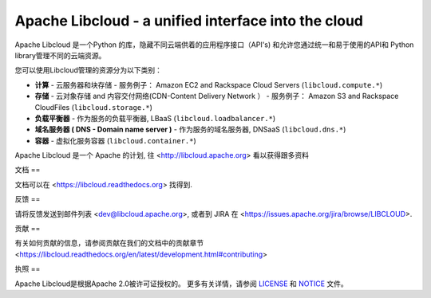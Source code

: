 Apache Libcloud - a unified interface into the cloud
====================================================

.. image:: https://img.shields.io/badge/docs-latest-brightgreen.svg?style=flat
    :target: https://libcloud.readthedocs.org

.. image:: https://img.shields.io/pypi/v/apache-libcloud.svg
    :target: https://pypi.python.org/pypi/apache-libcloud/

.. image:: https://img.shields.io/pypi/dm/apache-libcloud.svg
        :target: https://pypi.python.org/pypi/apache-libcloud/

.. image:: https://img.shields.io/travis/apache/libcloud/trunk.svg
        :target: http://travis-ci.org/apache/libcloud

.. image:: https://img.shields.io/pypi/pyversions/apache-libcloud.svg
        :target: https://pypi.python.org/pypi/apache-libcloud/

.. image:: https://img.shields.io/pypi/wheel/apache-libcloud.svg
        :target: https://pypi.python.org/pypi/apache-libcloud/

.. image:: https://img.shields.io/github/license/apache/libcloud.svg
        :target: https://github.com/apache/libcloud/blob/trunk/LICENSE

.. image:: https://img.shields.io/irc/%23libcloud.png
        :target: http://webchat.freenode.net/?channels=libcloud

.. image:: https://bestpractices.coreinfrastructure.org/projects/152/badge
        :target: https://bestpractices.coreinfrastructure.org/projects/152

.. image:: https://coveralls.io/repos/github/apache/libcloud/badge.svg?branch=trunk
        :target: https://coveralls.io/github/apache/libcloud?branch=trunk

Apache Libcloud 是一个Python 的库，隐藏不同云端供着的应用程序接口（API's) 和允许您通过统一和易于使用的API和 Python library管理不同的云端资源。

您可以使用Libcloud管理的资源分为以下类别：

* **计算** - 云服务器和块存储 - 服务例子： Amazon EC2 and Rackspace
  Cloud Servers (``libcloud.compute.*``)
* **存储** - 云对象存储 and 内容交付网络(CDN-Content Delivery Network ）  - 服务例子： Amazon S3 and Rackspace
  CloudFiles (``libcloud.storage.*``)
* **负载平衡器** - 作为服务的负载平衡器, LBaaS (``libcloud.loadbalancer.*``)
* **域名服务器 ( DNS - Domain name server )** - 作为服务的域名服务器, DNSaaS (``libcloud.dns.*``)
* **容器** - 虚拟化服务容器 (``libcloud.container.*``)


Apache Libcloud 是一个 Apache 的计划, 往 <http://libcloud.apache.org> 看以获得跟多资料

文档
==

文档可以在 <https://libcloud.readthedocs.org> 找得到.

反馈
==

请将反馈发送到邮件列表 <dev@libcloud.apache.org>,
或者到 JIRA 在 <https://issues.apache.org/jira/browse/LIBCLOUD>.

贡献
==

有关如何贡献的信息，请参阅贡献在我们的文档中的贡献章节 <https://libcloud.readthedocs.org/en/latest/development.html#contributing>

执照
==

Apache Libcloud是根据Apache 2.0被许可证授权的。 更多有关详情，请参阅 LICENSE_ 和 NOTICE_ 文件。

.. _LICENSE: https://github.com/apache/libcloud/blob/trunk/LICENSE
.. _NOTICE: https://github.com/apache/libcloud/blob/trunk/NOTICE
